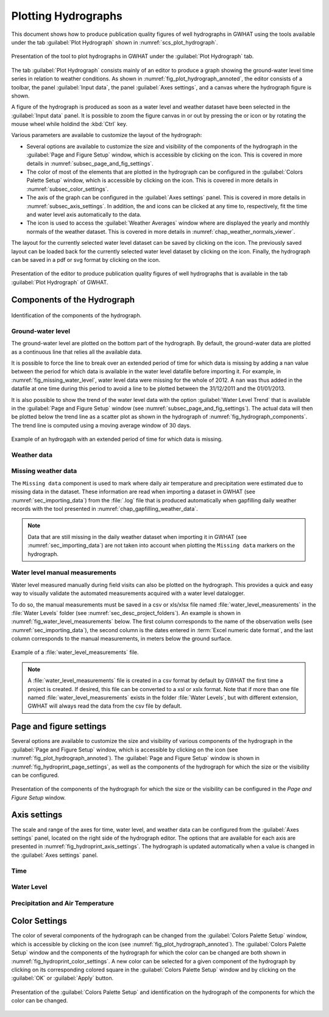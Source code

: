 .. _chap_plot_hydrographs:

Plotting Hydrographs
===============================================

This document shows how to produce publication quality figures of well hydrographs
in GWHAT using the tools available under the tab :guilabel:`Plot Hydrograph` shown
in :numref:`scs_plot_hydrograph`.

.. _scs_plot_hydrograph:
.. figure:: img/demo/demo_plot_hydrograph.*
    :align: center
    :width: 100%
    :alt: alternate text
    :figclass: align-center

    Presentation of the tool to plot hydrographs in GWHAT under the
    :guilabel:`Plot Hydrograph` tab.

The tab :guilabel:`Plot Hydrograph` consists mainly of an editor to produce a
graph showing the ground-water level time series in relation to weather
conditions. As shown in :numref:`fig_plot_hydrograph_annoted`, the editor
consists of a toolbar, the panel :guilabel:`Input data`, the panel
:guilabel:`Axes settings`, and a canvas where the hydrograph figure is shown.

A figure of the hydrograph is produced as soon as a water level and weather
dataset have been selected in the :guilabel:`Input data` panel.
It is possible to zoom the figure canvas in or out by pressing the
|icon_zoom_in| or |icon_zoom_out| icon or by rotating the mouse wheel while
holdind the :kbd:`Ctrl` key.

Various parameters are available to customize the layout of the hydrograph:

- Several options are available to customize the size and visibility of 
  the components of the hydrograph in the :guilabel:`Page and Figure Setup`
  window, which is accessible by clicking on the |icon_page_setup| icon.
  This is covered in more details in :numref:`subsec_page_and_fig_settings`.
  
- The color of most of the elements that are plotted in the hydrograph
  can be configured in the :guilabel:`Colors Palette Setup` window, which is
  accessible by clicking on the |icon_color_picker| icon.
  This is covered in more details in :numref:`subsec_color_settings`.
  
- The axis of the graph can be configured in the :guilabel:`Axes settings` panel.
  This is covered in more details in :numref:`subsec_axis_settings`.
  In addition, the |icon_fit_x| and |icon_fit_y| icons can be clicked at any time 
  to, respectively, fit the time and water level axis automatically to the data.

- The |icon_meteo| icon is used to access the :guilabel:`Weather Averages` window
  where are displayed the yearly and monthly normals of the weather dataset.
  This is covered in more details in :numref:`chap_weather_normals_viewer`.


The layout for the currently selected water level dataset can be saved by
clicking on the |icon_save_config| icon. The previously saved layout can be
loaded back for the currently selected water level dataset by clicking on the
|icon_load_config| icon. Finally, the hydrograph can be saved in a pdf or
svg format by clicking on the |icon_save| icon.


.. _fig_plot_hydrograph_annoted:
.. figure:: img/scs/plot_hydrograph_annoted.*
    :align: center
    :width: 100%
    :alt: alternate text
    :figclass: align-center

    Presentation of the editor to produce publication quality figures of
    well hydrographs that is available in the tab :guilabel:`Plot Hydrograph`
    of GWHAT.

Components of the Hydrograph
-----------------------------------------------

.. _fig_hydrograph_components:
.. figure:: img/scs/hydrograph_components.*
    :align: center
    :width: 100%
    :alt: hydrograph_components.svg
    :figclass: align-center

    Identification of the components of the hydrograph.

Ground-water level
^^^^^^^^^^^^^^^^^^^^^^^^^^^^^^^^^^^^^^^^^^^^^^^

The ground-water level are plotted on the bottom part of the hydrograph. By default,
the ground-water data are plotted as a continuous line that relies all the available
data. 

It is possible to force the line to break over an extended period of time for
which data is missing by adding a nan value between the period for which data is
available in the water level datafile before importing it.
For example, in :numref:`fig_missing_water_level`, water level data
were missing for the whole of 2012. A ``nan`` was thus added in the datafile 
at one time during this period to avoid a line to be plotted between the
31/12/2011 and the 01/01/2013.

It is also possible to show the trend of the water level data with the option
:guilabel:`Water Level Trend` that is available in the :guilabel:`Page and Figure Setup`
window (see :numref:`subsec_page_and_fig_settings`). The actual data will then be
plotted below the trend line as a scatter plot as shown in the hydrograph of 
:numref:`fig_hydrograph_components`. The trend line is computed using a
moving average window of 30 days.

.. _fig_missing_water_level:
.. figure:: img/scs/hydrograph_missing_period.*
    :align: center
    :width: 100%
    :alt: hydrograph_missing_period.png
    :figclass: align-center

    Example of an hydrogaph with an extended period of time for which data is
    missing.

Weather data
^^^^^^^^^^^^^^^^^^^^^^^^^^^^^^^^^^^^^^^^^^^^^^^

Missing weather data
^^^^^^^^^^^^^^^^^^^^^^^^^^^^^^^^^^^^^^^^^^^^^^^

The ``Missing data`` component is used to mark where daily air temperature and
precipitation were estimated due to missing data in the dataset. These information
are read when importing a dataset in GWHAT (see :numref:`sec_importing_data`) from
the :file:`.log` file that is produced automatically when gapfilling daily
weather records with the tool presented in :numref:`chap_gapfilling_weather_data`.

.. note:: Data that are still missing in the daily weather dataset when
          importing it in GWHAT (see :numref:`sec_importing_data`) are not taken
          into account when plotting the ``Missing data`` markers on the hydrograph.


Water level manual measurements
^^^^^^^^^^^^^^^^^^^^^^^^^^^^^^^^^^^^^^^^^^^^^^^

Water level measured manually during field visits can also be plotted on the hydrograph.
This provides a quick and easy way to visually validate the automated measurements
acquired with a water level datalogger.

To do so, the manual measurements must be saved in a csv or xls/xlsx file
named :file:`water_level_measurements` in the :file:`Water Levels` folder
(see :numref:`sec_desc_project_folders`).
An example is shown in :numref:`fig_water_level_measurements` below. The first column corresponds
to the name of the observation wells (see :numref:`sec_importing_data`), the second column is the
dates entered in :term:`Excel numeric date format`, and the last column corresponds to
the manual measurements, in meters below the ground surface.

.. _fig_water_level_measurements:
.. figure:: img/files/water_level_measurements.*
    :align: center
    :width: 50%
    :alt: water_level_measurements.png
    :figclass: align-center

    Example of a :file:`water_level_measurements` file.

.. note:: A :file:`water_level_measurements` file is created in a csv format
          by default by GWHAT the first time a project is created. If desired,
          this file can be converted to a xsl or xslx format. Note that if more
          than one file named :file:`water_level_measurements` exists in the folder
          :file:`Water Levels`, but with different extension, GWHAT will always
          read the data from the csv file by default.

.. _subsec_page_and_fig_settings:

Page and figure settings
-----------------------------------------------

Several options are available to customize the size and visibility of various
components of the hydrograph in the :guilabel:`Page and Figure Setup` window,
which is accessible by clicking on the |icon_page_setup| icon
(see :numref:`fig_plot_hydrograph_annoted`).
The :guilabel:`Page and Figure Setup` window is shown in
:numref:`fig_hydroprint_page_settings`, as well as the components of the
hydrograph for which the size or the visibility can be configured.

.. _fig_hydroprint_page_settings:
.. figure:: img/scs/hydroprint_page_setting.*
    :align: center
    :width: 100%
    :alt: hydroprint_page_setting.svg
    :figclass: align-center

    Presentation of the components of the hydrograph for which the size or the
    visibility can be configured in the `Page and Figure Setup` window.


.. _subsec_axis_settings:

Axis settings
-----------------------------------------------

The scale and range of the axes for time, water level, and weather data can be
configured from the :guilabel:`Axes settings` panel, located on the right side
of the hydrograph editor. The options that are available for each axis are
presented in :numref:`fig_hydroprint_axis_settings`. The hydrograph is updated
automatically when a value is changed in the :guilabel:`Axes settings` panel.

.. _fig_hydroprint_axis_settings:
.. figure:: img/scs/axis_parameters_annoted.*
    :align: center
    :width: 100%
    :alt: axis_setup_annoted.svg
    :figclass: align-center

Time
^^^^^^^^^^^^^^^^^^^^^^^^^^^^^^^^^^^^^^^^^^^^^^^

Water Level
^^^^^^^^^^^^^^^^^^^^^^^^^^^^^^^^^^^^^^^^^^^^^^^

Precipitation and Air Temperature
^^^^^^^^^^^^^^^^^^^^^^^^^^^^^^^^^^^^^^^^^^^^^^^

.. _subsec_color_settings:

Color Settings
-----------------------------------------------

The color of several components of the hydrograph can be changed from the
:guilabel:`Colors Palette Setup` window, which is accessible by clicking
on the |icon_color_picker| icon (see :numref:`fig_plot_hydrograph_annoted`). The
:guilabel:`Colors Palette Setup` window and the components of the hydrograph for which
the color can be changed are both shown in :numref:`fig_hydroprint_color_settings`.
A new color can be selected for a given component of the hydrograph by clicking
on its corresponding colored square in the :guilabel:`Colors Palette Setup`
window and by clicking on the :guilabel:`OK` or :guilabel:`Apply` button.

.. _fig_hydroprint_color_settings:
.. figure:: img/scs/hydroprint_color_settings.*
    :align: center
    :width: 100%
    :alt: hydroprint_color_settings.svg
    :figclass: align-center

    Presentation of the :guilabel:`Colors Palette Setup` and identification on
    the hydrograph of the components for which the color can be changed.

.. |icon_save| image:: img/icon_save.*
                      :width: 1em
                      :height: 1em
                      :alt: folder
.. |icon_folder| image:: img/icon/icon_folder.*
                      :width: 1em
                      :height: 1em
                      :alt: folder

.. |icon_meteo| image:: img/icon/meteo.*
                      :width: 1em
                      :height: 1em
                      :alt: folder

.. |icon_color_picker| image:: img/icon/color_picker.*
                      :width: 1em
                      :height: 1em
                      :alt: color picker

.. |icon_page_setup| image:: img/icon/page_setup.*
                      :width: 1em
                      :height: 1em
                      :alt: page setup

.. |icon_zoom_in| image:: img/icon/icon_zoom_in.*
                      :width: 1em
                      :height: 1em
                      :alt: zoom in

.. |icon_zoom_out| image:: img/icon/icon_zoom_out.*
                      :width: 1em
                      :height: 1em
                      :alt: zoom in
                      
.. |icon_fit_x| image:: img/icon/icon_fit_x.*
                      :width: 1em
                      :height: 1em
                      :alt: best-fit x-axis
                                            
.. |icon_fit_y| image:: img/icon/icon_fit_y.*
                      :width: 1em
                      :height: 1em
                      :alt: best-fit y-axis
                      
.. |icon_save_config| image:: img/icon/icon_save_config.*
                      :width: 1em
                      :height: 1em
                      :alt: save layout
                                            
.. |icon_load_config| image:: img/icon/icon_load_config.*
                      :width: 1em
                      :height: 1em
                      :alt: load layout
                      